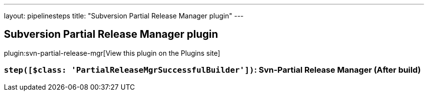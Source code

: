---
layout: pipelinesteps
title: "Subversion Partial Release Manager plugin"
---

:notitle:
:description:
:author:
:email: jenkinsci-users@googlegroups.com
:sectanchors:
:toc: left
:compat-mode!:

== Subversion Partial Release Manager plugin

plugin:svn-partial-release-mgr[View this plugin on the Plugins site]

=== `step([$class: 'PartialReleaseMgrSuccessfulBuilder'])`: Svn-Partial Release Manager (After build)
++++
<ul></ul>


++++
